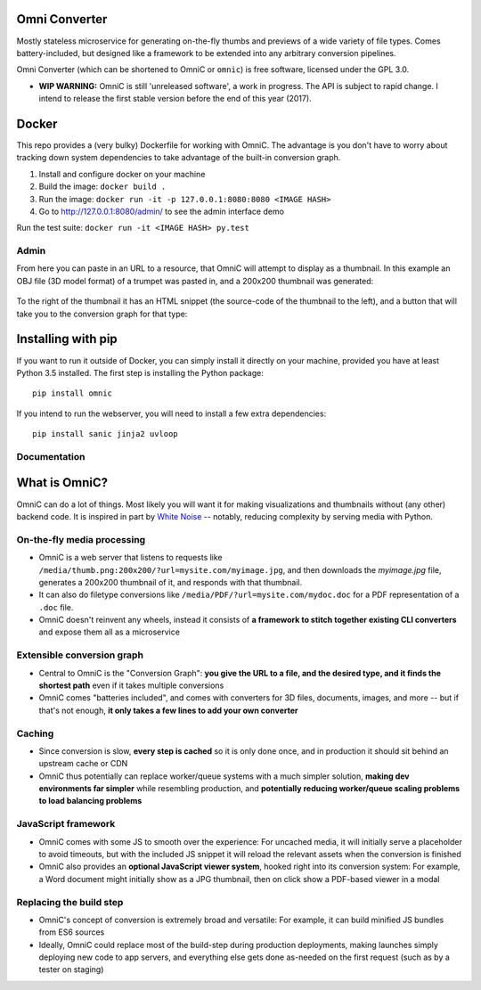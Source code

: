 .. figure:: docs/images/logo_medium.png
   :alt: OmniC Logo

Omni Converter
==============

|Join the chat at https://gitter.im/omniconverter/Lobby| |Build Status| |PyPI| |PyPI version|

Mostly stateless microservice for generating on-the-fly thumbs and previews of
a wide variety of file types. Comes battery-included, but designed like a
framework to be extended into any arbitrary conversion pipelines.

Omni Converter (which can be shortened to OmniC or ``omnic``) is free software,
licensed under the GPL 3.0.

- **WIP WARNING:** OmniC is still 'unreleased software', a work in progress.
  The API is subject to rapid change. I intend to release the first stable
  version before the end of this year (2017).

Docker
======

This repo provides a (very bulky) Dockerfile for working with OmniC. The
advantage is you don't have to worry about tracking down system dependencies to
take advantage of the built-in conversion graph.

1. Install and configure docker on your machine

2. Build the image: ``docker build .``

3. Run the image: ``docker run -it -p 127.0.0.1:8080:8080 <IMAGE HASH>``

4. Go to http://127.0.0.1:8080/admin/ to see the admin interface demo

Run the test suite: ``docker run -it <IMAGE HASH> py.test``

Admin
-----

From here you can paste in an URL to a resource, that OmniC will attempt
to display as a thumbnail. In this example an OBJ file (3D model format)
of a trumpet was pasted in, and a 200x200 thumbnail was generated:

.. figure:: docs/images/admin_conversion_view.jpg?
   :alt: Admin interface screenshot

To the right of the thumbnail it has an HTML snippet (the source-code of the
thumbnail to the left), and a button that will take you to the conversion graph
for that type:

.. figure:: docs/images/admin_graph_view.jpg?
   :alt: Admin graph screenshot

Installing with pip
===================

If you want to run it outside of Docker, you can simply install it directly on
your machine, provided you have at least Python 3.5 installed.  The first step
is installing the Python package:

::

    pip install omnic

If you intend to run the webserver, you will need to install a few extra
dependencies:

::

    pip install sanic jinja2 uvloop


Documentation
-------------

.. |Join the chat at https://gitter.im/omniconverter/Lobby| image:: https://badges.gitter.im/omniconverter/Lobby.svg
   :target: https://gitter.im/omniconverter/Lobby?utm_source=badge&utm_medium=badge&utm_campaign=pr-badge&utm_content=badge
.. |Build Status| image:: https://travis-ci.org/michaelpb/omnic.svg?branch=master
   :target: https://travis-ci.org/michaelpb/omnic
.. |Documentation| image:: https://readthedocs.org/projects/omnic/badge/?version=latest
   :target: http://omnic.readthedocs.io/en/latest/?badge=latest
.. |PyPI| image:: https://img.shields.io/pypi/v/omnic.svg
   :target: https://pypi.python.org/pypi/omnic/
.. |PyPI version| image:: https://img.shields.io/pypi/pyversions/omnic.svg
   :target: https://pypi.python.org/pypi/omnic/

What is OmniC?
==============

OmniC can do a lot of things. Most likely you will want it for making
visualizations and thumbnails without (any other) backend code. It is inspired
in part by `White Noise`_ -- notably, reducing complexity by serving media with
Python.

.. _`White Noise`: http://whitenoise.evans.io/en/stable/#infrequently-asked-questions


On-the-fly media processing
---------------------------

- OmniC is a web server that listens to requests like
  ``/media/thumb.png:200x200/?url=mysite.com/myimage.jpg``, and then downloads
  the `myimage.jpg` file, generates a 200x200 thumbnail of it, and responds
  with that thumbnail.

- It can also do filetype conversions like
  ``/media/PDF/?url=mysite.com/mydoc.doc`` for a PDF representation of a
  ``.doc`` file.

- OmniC doesn't reinvent any wheels, instead it consists of **a framework to
  stitch together existing CLI converters** and expose them all as a
  microservice

Extensible conversion graph
---------------------------

- Central to OmniC is the "Conversion Graph": **you give the URL to a file, and
  the desired type, and it finds the shortest path**  even if it takes multiple
  conversions

- OmniC comes "batteries included", and comes with converters for 3D files,
  documents, images, and more -- but if that's not enough, **it only takes a
  few lines to add your own converter**

Caching
-------

- Since conversion is slow, **every step is cached** so it is only done once,
  and in production it should sit behind an upstream cache or CDN

- OmniC thus potentially can replace worker/queue systems with a much simpler
  solution, **making dev environments far simpler** while resembling
  production, and **potentially reducing worker/queue scaling problems to load
  balancing problems**

JavaScript framework
--------------------
- OmniC comes with some JS to smooth over the experience: For uncached media,
  it will initially serve a placeholder to avoid timeouts, but with the
  included JS snippet it will reload the relevant assets when the conversion is
  finished

- OmniC also provides an **optional JavaScript viewer system**, hooked right
  into its conversion system: For example, a Word document might initially show
  as a JPG thumbnail, then on click show a PDF-based viewer in a modal

Replacing the build step
------------------------
- OmniC's concept of conversion is extremely broad and versatile: For example,
  it can build minified JS bundles from ES6 sources

- Ideally, OmniC could replace most of the build-step during production
  deployments, making launches simply deploying new code to app servers, and
  everything else gets done as-needed on the first request (such as by a tester
  on staging)

